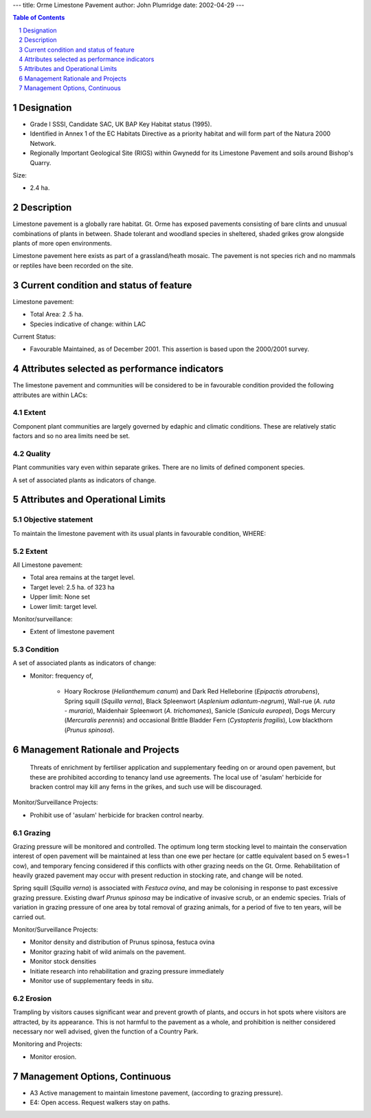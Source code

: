 ---
title: Orme Limestone Pavement
author: John Plumridge
date: 2002-04-29
---

.. contents:: Table of Contents
   :depth: 1
.. sectnum::

Designation
===============
* Grade I SSSI, Candidate SAC, UK BAP Key Habitat status (1995).
* Identified in Annex 1 of the EC Habitats Directive as a priority habitat and will form part of the Natura 2000 Network.
* Regionally Important Geological Site (RIGS) within Gwynedd for its Limestone Pavement and soils around Bishop's Quarry.

Size:

* 2.4 ha.

.. image::  ../images/GtOrme13.jpg

Description
===========
Limestone pavement is a globally rare habitat. Gt. Orme has exposed pavements consisting of bare clints and unusual combinations of plants in between. Shade tolerant and woodland species in sheltered, shaded grikes grow alongside plants of more open environments.

Limestone pavement here exists as part of a grassland/heath mosaic. The pavement is not species rich and no mammals or reptiles have been recorded on the site.


Current condition and status of feature
=======================================

Limestone pavement:

* Total Area: 2 .5 ha.
* Species indicative of change: within LAC

Current Status: 

* Favourable Maintained, as of December 2001. This assertion is based upon the 2000/2001 survey.


Attributes selected as performance indicators
=============================================
The limestone pavement and communities will be considered to be in favourable condition provided the following attributes are within LACs:


Extent
-----------------
Component plant communities are largely governed by edaphic and climatic conditions. These are relatively static factors and so no area limits need be set.


Quality
-------
Plant communities vary even within separate grikes. There are no limits of defined component species.

A set of associated plants as indicators of change.


Attributes and Operational Limits
=================================


Objective statement
-----------------------
To maintain the limestone pavement with its usual plants in favourable condition, WHERE:


Extent
-----------------
All Limestone pavement:

* Total area remains at the target level.
* Target level: 2.5 ha. of 323 ha
* Upper limit: None set
* Lower limit: target level.

Monitor/surveillance:

* Extent of limestone pavement


Condition
------------------
A set of associated plants as indicators of change:

* Monitor: frequency of,

    * Hoary Rockrose (*Helianthemum canum*) and Dark Red Helleborine (*Epipactis atrorubens*), Spring squill (*Squilla verna*), Black Spleenwort (*Asplenium adiantum-negrum*), Wall-rue (*A. ruta - muraria*), Maidenhair Spleenwort (*A. trichomanes*), Sanicle (*Sanicula europea*), Dogs Mercury (*Mercuralis perennis*) and occasional Brittle Bladder Fern (*Cystopteris fragilis*), Low blackthorn (*Prunus spinosa*).



Management Rationale and Projects
=================================
 Threats of enrichment by fertiliser application and supplementary feeding on or around open pavement, but these are prohibited according to tenancy land use agreements.
 The local use of 'asulam' herbicide for bracken control may kill any ferns in the grikes, and such use will be discouraged.

Monitor/Surveillance Projects:

* Prohibit use of 'asulam' herbicide for bracken control nearby.


Grazing
------------------
Grazing pressure will be monitored and controlled. The optimum long term stocking level to maintain the conservation interest of open pavement will be maintained at less than one ewe per hectare (or cattle equivalent based on 5 ewes=1 cow), and temporary fencing considered if this conflicts with other grazing needs on the Gt. Orme. Rehabilitation of heavily grazed pavement may occur with present reduction in stocking rate, and change will be noted.

Spring squill (*Squilla verna*) is associated with *Festuca ovina*, and may be colonising in response to past excessive grazing pressure. Existing dwarf *Prunus spinosa* may be indicative of invasive scrub, or an endemic species. Trials of variation in grazing pressure of one area by total removal of grazing animals, for a period of five to ten years, will be carried out.

Monitor/Surveillance Projects:

* Monitor density and distribution of Prunus spinosa, festuca ovina
* Monitor grazing habit of wild animals on the pavement.
* Monitor stock densities
* Initiate research into rehabilitation and grazing pressure immediately
* Monitor use of supplementary feeds in situ.


Erosion
------------------
Trampling by visitors causes significant wear and prevent growth of plants, and occurs in hot spots where visitors are attracted, by its appearance. This is not harmful to the pavement as a whole, and prohibition is neither considered necessary nor well advised, given the function of a Country Park.

Monitoring and Projects:

* Monitor erosion.


Management Options, Continuous
==============================

* A3 Active management to maintain limestone pavement, (according to grazing pressure).

* E4: Open access. Request walkers stay on paths.




